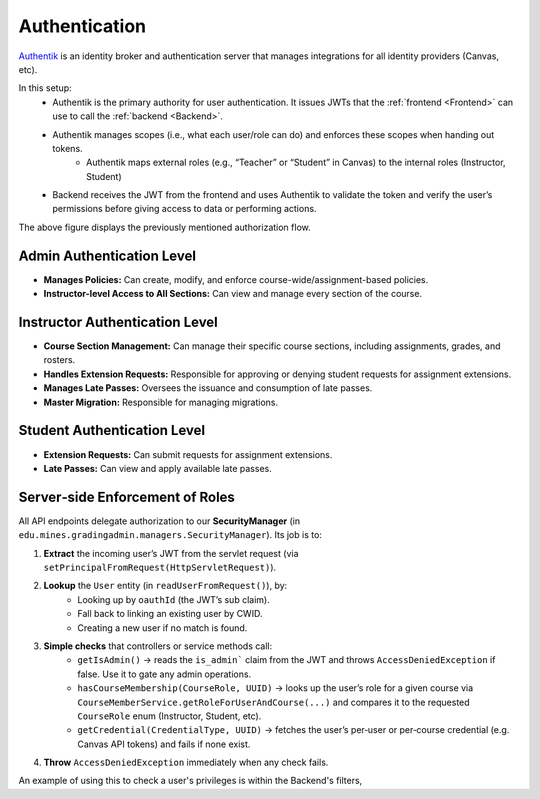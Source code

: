 .. _Authentication:

Authentication
==========================
`Authentik <https://goauthentik.io/>`_ is an identity broker and authentication server that manages integrations for all identity providers (Canvas, etc).

In this setup:
    - Authentik is the primary authority for user authentication. It issues JWTs that the :ref:`frontend <Frontend>` can use to call the :ref:`backend <Backend>`.

    - Authentik manages scopes (i.e., what each user/role can do) and enforces these scopes when handing out tokens.
        - Authentik maps external roles (e.g., “Teacher” or “Student” in Canvas) to the internal roles (Instructor, Student)

    - Backend receives the JWT from the frontend and uses Authentik to validate the token and verify the user’s permissions before giving access to data or performing actions.

.. image:: images/authflow.png
    :alt: This is an image showing a system diagram of the auth flow in Packtrain

The above figure displays the previously mentioned authorization flow.

Admin Authentication Level
--------------------------

- **Manages Policies:**  
  Can create, modify, and enforce course-wide/assignment-based policies.
- **Instructor-level Access to All Sections:**  
  Can view and manage every section of the course.

Instructor Authentication Level
-------------------------------

- **Course Section Management:**  
  Can manage their specific course sections, including assignments, grades, and rosters.
- **Handles Extension Requests:**  
  Responsible for approving or denying student requests for assignment extensions.
- **Manages Late Passes:**  
  Oversees the issuance and consumption of late passes.
- **Master Migration:**  
  Responsible for managing migrations.

Student Authentication Level
----------------------------

- **Extension Requests:**  
  Can submit requests for assignment extensions.
- **Late Passes:**  
  Can view and apply available late passes.

Server‑side Enforcement of Roles
--------------------------------

All API endpoints delegate authorization to our **SecurityManager** (in  
``edu.mines.gradingadmin.managers.SecurityManager``).  Its job is to:

1. **Extract** the incoming user’s JWT from the servlet request (via ``setPrincipalFromRequest(HttpServletRequest)``).

2. **Lookup** the ``User`` entity (in ``readUserFromRequest()``), by:
    - Looking up by ``oauthId`` (the JWT’s sub claim).
    - Fall back to linking an existing user by CWID.
    - Creating a new user if no match is found.

3. **Simple checks** that controllers or service methods call:
    - ``getIsAdmin()`` → reads the ``is_admin``` claim from the JWT and throws ``AccessDeniedException`` if false. Use it to gate any admin operations.  
    - ``hasCourseMembership(CourseRole, UUID)`` → looks up the user’s role for a given course via ``CourseMemberService.getRoleForUserAndCourse(...)`` and compares it to the requested ``CourseRole`` enum (Instructor, Student, etc).
    - ``getCredential(CredentialType, UUID)`` → fetches the user’s per‑user or per‑course credential (e.g. Canvas API tokens) and fails if none exist.

4. **Throw** ``AccessDeniedException`` immediately when any check fails.

An example of using this to check a user's privileges is within the Backend's filters,

.. code-block:: Java
  :linenos:
  
  ...
  if (!securityManager.hasCourseMembership(CourseRole.INSTRUCTOR, UUID.fromString(courseId)) && 
      !securityManager.hasCourseMembership(CourseRole.OWNER, UUID.fromString(courseId))){
    log.warn("Blocked attempt by '{}' to access course '{}' as an instructor!",
            securityManager.getUser().getEmail(),
            courseId);
    throw new AccessDeniedException("Not enrolled in course as an instructor!");
  }
  ...


